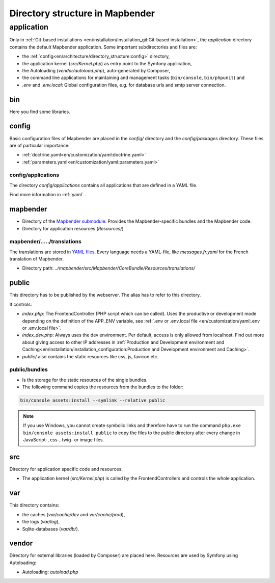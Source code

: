 .. _directory_structure:

Directory structure in Mapbender
################################

application
***********

Only in :ref:`Git-based installations <en/installation/installation_git:Git-based installation>`, the `application` directory contains the default Mapbender application. Some important subdirectories and files are:

* the :ref:`config<en/architecture/directory_structure:config>` directory,
* the application kernel (`src/Kernel.php`) as entry point to the Symfony application,
* the Autoloading (`vendor/autoload.php`), auto-generated by Composer,
* the command line applications for maintaining and management tasks (``bin/console``, ``bin/phpunit``) and
* *.env* and *.env.local*: Global configuration files, e.g. for database urls and smtp server connection.

bin
===

Here you find some libraries.

config
======

Basic configuration files of Mapbender are placed in the `config/` directory and the `config/packages` directory. These files are of particular importance:

* :ref:`doctrine.yaml<en/customization/yaml:doctrine.yaml>`
* :ref:`parameters.yaml<en/customization/yaml:parameters.yaml>`

config/applications
-------------------

The directory `config/applications` contains all applications that are defined in a YAML file. 

Find more information in :ref:`yaml` .

mapbender
=========

* Directory of the `Mapbender submodule <https://github.com/mapbender/mapbender>`_. Provides the Mapbender-specific bundles and the Mapbender code.
* Directory for application resources (`Resources/`)

mapbender/...../translations
----------------------------

The translations are stored in `YAML files <https://en.wikipedia.org/wiki/YAML>`_. Every language needs a YAML-file, like *messages.fr.yaml* for the French translation of Mapbender.

* Directory path: `../mapbender/src/Mapbender/CoreBundle/Resources/translations/`

public
======

This directory has to be published by the webserver. The alias has to refer to this directory. 

It controls: 

* *index.php*: The FrontendController (PHP script which can be called). Uses the productive or development mode depending on the definition of the APP_ENV variable, see :ref:`.env or .env.local file <en/customization/yaml:.env or .env.local file>`.
* *index_dev.php*: Always uses the dev environment. Per default, access is only allowed from localhost. Find out more about giving access to other IP addresses in :ref:`Production and Development environment and Caching<en/installation/installation_configuration:Production and Development environment and Caching>`.
* `public/` also contains the static resources like css, js, favicon etc.


public/bundles
--------------

* Is the storage for the static resources of the single bundles.
* The following command copies the resources from the bundles to the folder: 

.. code-block:: yaml

     bin/console assets:install --symlink --relative public

.. note:: If you use Windows, you cannot create symbolic links and therefore have to run the command ``php.exe bin/console assets:install public`` to copy the files to the public directory after every change in JavaScript-, css-, twig- or image files.


src
===

Directory for application specific code and resources.

* The application kernel (`src/Kernel.php`) is called by the FrontendControllers and controls the whole application.

var
===

This directory contains:

* the caches (`var/cache/dev` and `var/cache/prod`),
* the logs (`var/log`),
* Sqlite-databases (`var/db/`).

vendor
======

Directory for external libraries (loaded by Composer) are placed here. Resources are used by Symfony using Autoloading:

* Autoloading: *autoload.php*
